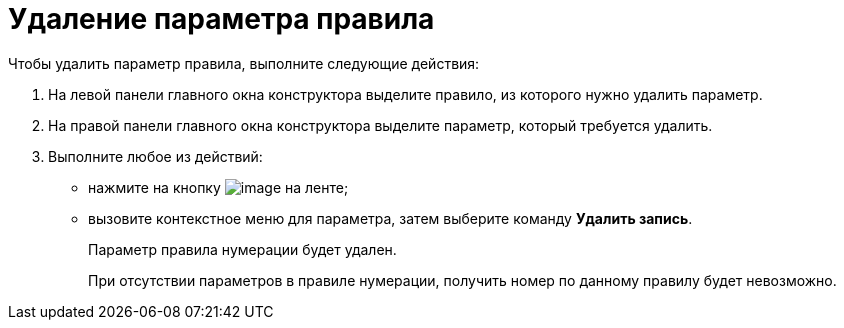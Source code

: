 = Удаление параметра правила

.Чтобы удалить параметр правила, выполните следующие действия:
. На левой панели главного окна конструктора выделите правило, из которого нужно удалить параметр.
. На правой панели главного окна конструктора выделите параметр, который требуется удалить.
. Выполните любое из действий:
* нажмите на кнопку image:buttons/num_delete_row.png[image] на ленте;
* вызовите контекстное меню для параметра, затем выберите команду *Удалить запись*.
+
Параметр правила нумерации будет удален.
+
При отсутствии параметров в правиле нумерации, получить номер по данному правилу будет невозможно.
